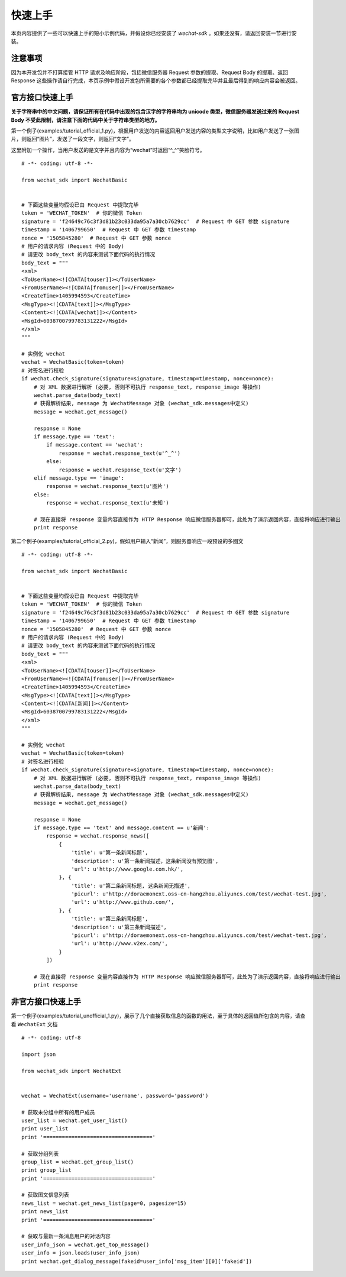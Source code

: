 快速上手
=========================

本页内容提供了一些可以快速上手的短小示例代码，并假设你已经安装了 `wechat-sdk` 。如果还没有，请返回安装一节进行安装。

注意事项
-------------------------

因为本开发包并不打算接管 HTTP 请求及响应阶段，包括微信服务器 Request 参数的提取、Request Body 的提取、返回 Response 这些操作请自行完成，本页示例中假设开发包所需要的各个参数都已经提取完毕并且最后得到的响应内容会被返回。

官方接口快速上手
-------------------------

**关于字符串中的中文问题，请保证所有在代码中出现的包含汉字的字符串均为 unicode 类型，微信服务器发送过来的 Request Body 不受此限制，请注意下面的代码中关于字符串类型的地方。**

第一个例子(examples/tutorial_official_1.py)，根据用户发送的内容返回用户发送内容的类型文字说明，比如用户发送了一张图片，则返回“图片”，发送了一段文字，则返回“文字”。

这里附加一个操作，当用户发送的是文字并且内容为“wechat”时返回“^_^”笑脸符号。

::

    # -*- coding: utf-8 -*-

    from wechat_sdk import WechatBasic


    # 下面这些变量均假设已由 Request 中提取完毕
    token = 'WECHAT_TOKEN'  # 你的微信 Token
    signature = 'f24649c76c3f3d81b23c033da95a7a30cb7629cc'  # Request 中 GET 参数 signature
    timestamp = '1406799650'  # Request 中 GET 参数 timestamp
    nonce = '1505845280'  # Request 中 GET 参数 nonce
    # 用户的请求内容 (Request 中的 Body)
    # 请更改 body_text 的内容来测试下面代码的执行情况
    body_text = """
    <xml>
    <ToUserName><![CDATA[touser]]></ToUserName>
    <FromUserName><![CDATA[fromuser]]></FromUserName>
    <CreateTime>1405994593</CreateTime>
    <MsgType><![CDATA[text]]></MsgType>
    <Content><![CDATA[wechat]]></Content>
    <MsgId>6038700799783131222</MsgId>
    </xml>
    """

    # 实例化 wechat
    wechat = WechatBasic(token=token)
    # 对签名进行校验
    if wechat.check_signature(signature=signature, timestamp=timestamp, nonce=nonce):
        # 对 XML 数据进行解析 (必要, 否则不可执行 response_text, response_image 等操作)
        wechat.parse_data(body_text)
        # 获得解析结果, message 为 WechatMessage 对象 (wechat_sdk.messages中定义)
        message = wechat.get_message()

        response = None
        if message.type == 'text':
            if message.content == 'wechat':
                response = wechat.response_text(u'^_^')
            else:
                response = wechat.response_text(u'文字')
        elif message.type == 'image':
            response = wechat.response_text(u'图片')
        else:
            response = wechat.response_text(u'未知')

        # 现在直接将 response 变量内容直接作为 HTTP Response 响应微信服务器即可，此处为了演示返回内容，直接将响应进行输出
        print response

第二个例子(examples/tutorial_official_2.py)，假如用户输入“新闻”，则服务器响应一段预设的多图文

::

    # -*- coding: utf-8 -*-

    from wechat_sdk import WechatBasic


    # 下面这些变量均假设已由 Request 中提取完毕
    token = 'WECHAT_TOKEN'  # 你的微信 Token
    signature = 'f24649c76c3f3d81b23c033da95a7a30cb7629cc'  # Request 中 GET 参数 signature
    timestamp = '1406799650'  # Request 中 GET 参数 timestamp
    nonce = '1505845280'  # Request 中 GET 参数 nonce
    # 用户的请求内容 (Request 中的 Body)
    # 请更改 body_text 的内容来测试下面代码的执行情况
    body_text = """
    <xml>
    <ToUserName><![CDATA[touser]]></ToUserName>
    <FromUserName><![CDATA[fromuser]]></FromUserName>
    <CreateTime>1405994593</CreateTime>
    <MsgType><![CDATA[text]]></MsgType>
    <Content><![CDATA[新闻]]></Content>
    <MsgId>6038700799783131222</MsgId>
    </xml>
    """

    # 实例化 wechat
    wechat = WechatBasic(token=token)
    # 对签名进行校验
    if wechat.check_signature(signature=signature, timestamp=timestamp, nonce=nonce):
        # 对 XML 数据进行解析 (必要, 否则不可执行 response_text, response_image 等操作)
        wechat.parse_data(body_text)
        # 获得解析结果, message 为 WechatMessage 对象 (wechat_sdk.messages中定义)
        message = wechat.get_message()

        response = None
        if message.type == 'text' and message.content == u'新闻':
            response = wechat.response_news([
                {
                    'title': u'第一条新闻标题',
                    'description': u'第一条新闻描述，这条新闻没有预览图',
                    'url': u'http://www.google.com.hk/',
                }, {
                    'title': u'第二条新闻标题, 这条新闻无描述',
                    'picurl': u'http://doraemonext.oss-cn-hangzhou.aliyuncs.com/test/wechat-test.jpg',
                    'url': u'http://www.github.com/',
                }, {
                    'title': u'第三条新闻标题',
                    'description': u'第三条新闻描述',
                    'picurl': u'http://doraemonext.oss-cn-hangzhou.aliyuncs.com/test/wechat-test.jpg',
                    'url': u'http://www.v2ex.com/',
                }
            ])

        # 现在直接将 response 变量内容直接作为 HTTP Response 响应微信服务器即可，此处为了演示返回内容，直接将响应进行输出
        print response

非官方接口快速上手
-------------------------

第一个例子(examples/tutorial_unofficial_1.py)，展示了几个直接获取信息的函数的用法，至于具体的返回值所包含的内容，请查看 ``WechatExt`` 文档

::

    # -*- coding: utf-8

    import json

    from wechat_sdk import WechatExt


    wechat = WechatExt(username='username', password='password')

    # 获取未分组中所有的用户成员
    user_list = wechat.get_user_list()
    print user_list
    print '==================================='

    # 获取分组列表
    group_list = wechat.get_group_list()
    print group_list
    print '==================================='

    # 获取图文信息列表
    news_list = wechat.get_news_list(page=0, pagesize=15)
    print news_list
    print '==================================='

    # 获取与最新一条消息用户的对话内容
    user_info_json = wechat.get_top_message()
    user_info = json.loads(user_info_json)
    print wechat.get_dialog_message(fakeid=user_info['msg_item'][0]['fakeid'])